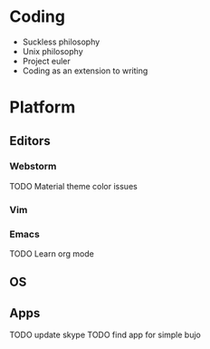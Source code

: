 
* Coding

- Suckless philosophy
- Unix philosophy
- Project euler
- Coding as an extension to writing


* Platform

** Editors  

*** Webstorm

TODO Material theme color issues

*** Vim
*** Emacs

TODO Learn org mode

** OS
** Apps

TODO update skype
TODO find app for simple bujo
